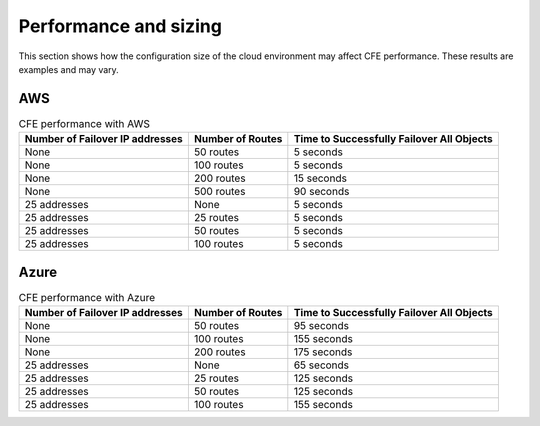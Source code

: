 .. _performance-sizing:

Performance and sizing
======================

This section shows how the configuration size of the cloud environment may affect CFE performance. These results are examples and may vary.

AWS
---

.. table:: CFE performance with AWS

   ================================ ==================== ==============================================================
   Number of Failover IP addresses  Number of Routes     Time to Successfully Failover All Objects
   ================================ ==================== ==============================================================
   None                             50 routes            5 seconds
   -------------------------------- -------------------- --------------------------------------------------------------
   None                             100 routes           5 seconds
   -------------------------------- -------------------- --------------------------------------------------------------
   None                             200 routes           15 seconds
   -------------------------------- -------------------- --------------------------------------------------------------
   None                             500 routes           90 seconds
   -------------------------------- -------------------- --------------------------------------------------------------
   25 addresses                     None                 5 seconds
   -------------------------------- -------------------- --------------------------------------------------------------
   25 addresses                     25 routes            5 seconds
   -------------------------------- -------------------- --------------------------------------------------------------
   25 addresses                     50 routes            5 seconds
   -------------------------------- -------------------- --------------------------------------------------------------
   25 addresses                     100 routes           5 seconds
   ================================ ==================== ==============================================================


Azure
-----

.. table:: CFE performance with Azure

   ================================ ==================== ==============================================================
   Number of Failover IP addresses  Number of Routes     Time to Successfully Failover All Objects
   ================================ ==================== ==============================================================
   None                             50 routes            95 seconds
   -------------------------------- -------------------- --------------------------------------------------------------
   None                             100 routes           155 seconds
   -------------------------------- -------------------- --------------------------------------------------------------
   None                             200 routes           175 seconds
   -------------------------------- -------------------- --------------------------------------------------------------
   25 addresses                     None                 65 seconds
   -------------------------------- -------------------- --------------------------------------------------------------
   25 addresses                     25 routes            125 seconds
   -------------------------------- -------------------- --------------------------------------------------------------
   25 addresses                     50 routes            125 seconds
   -------------------------------- -------------------- --------------------------------------------------------------
   25 addresses                     100 routes           155 seconds
   ================================ ==================== ==============================================================